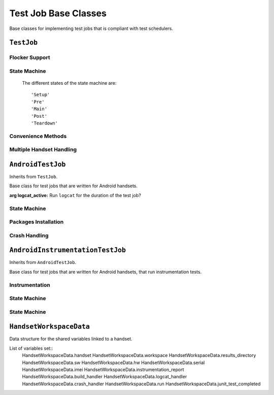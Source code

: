 Test Job Base Classes
=====================

Base classes for implementing test jobs that is compliant with test schedulers.

``TestJob``
-----------

.. class:: ave.utils.testjob.TestJob( )

    May be used as a base class when implementing test jobs to be executed.
    Implement a class inheriting from this class and at least override the
    ``main()`` function. It is recommended to set the instance
    variable branch to the CM branch that the test is running on.

    Call ``execute()`` on the class instance in the test job. This will pick up
    parameters including the globally unique ID, or "GUID", used
    to track the job's execution.

    .. Note:: When executing on a development machine, the GUID is randomized
        by ``TestJob``. If test results are reported to *Decibel*, this GUID
        may be used to find those results in that database.

    :raises Exception: If the scheduler issued an invalid GUID.

Flocker Support
+++++++++++++++

    .. attribute:: flocker_session_key

        Use this attribute in calls to ``Workspace.flocker_push_*()`` functions
        to get all logs collected in the same Flocker session.

State Machine
+++++++++++++

    The different states of the state machine are::

        'Setup'
        'Pre'
        'Main'
        'Post'
        'Teardown'

    .. function:: execute(nr_of_iterations)

        Drives the whole test job execution state machine. Will run
        setup-pre-main-post-teardown looping over pre-main-post the specified
        number of times.

        Each call to the functions are contained in a try statement that catches
        exceptions, logs it to file and exits the execution flow in an ordered
        way if an exception is caught.

        :arg nr_of_iterations: A number that states how many times pre-main-post
            should be iterated in the state machine

    .. function:: setup()

        *Setup* state in execution state machine, should be used for general
        setup for the test job. Regardless of *nr_of_iterations* parameter in
        execute it will be executed once.

    .. function:: pre()

        *Pre* state in execution state machine, should be used for setup that is
        closely connected to the test performed in the following main function.
        If execute is called with parameter *nr_of_iterations* > 1, ``pre()``
        will be executed that number of times.

    .. function:: main()

        The *Main* state in the state machine. Must be overridden in a subclass.
        Will be executed *nr_of_iteration* times.

    .. function:: post()

        *Post* state in execution state machine, should be used for cleanup that
        is closely connected to the test performed in the previous main
        function. If ``execute()`` is called with parameter *nr_of_iterations*
        > 1, ``post()`` will be executed that number of times.

    .. function:: teardown(self)

        *Teardown* state in execution state machine, should be used for general
        cleanup for the test job. Regardless of *nr_of_iterations* parameter in
        ``execute()`` it will be executed once.

Convenience Methods
+++++++++++++++++++
.. function:: allocate_equipment(self)

    .. function:: allocate_equipment()

        Retrieves the profiles from ``vcsjob`` and assigns equipment with the
        ``equipment_assignment()`` function.

    .. function:: equipment_assignment(profiles)

        Must be overridden in subclass.

        Subclass function should assign all the equipment with a single call
        to ``Broker.get()``.

        :arg profiles: List of profiles that should be assigned.

    .. function:: evaluate_results()

        Must be overridden in subclass.

        Should evaluate results and set a verdict of the test job to one of
        ``vcsjob.OK``, ``vcsjob.FAILURES`` or ``vcsjob.ERROR``.

    .. function:: find_suitable_label()

        Gets the build label from the allocated handset. If it is set to
        ``"private"``, then the latest official build label on the current
        branch is used instead.

        :returns: A string with the found label

    .. function:: print_handset_info()

        Prints all info in the handset profile plus build label and SIM
        information to log.

    .. function:: update_status(test_job_status)

        Setter of *self.test_job_status*. Use this method to avoid overwriting
        values with higher priority, to get logging, and to not set invalid
        status values.

        :arg test_job_status: the status to be set.

Multiple Handset Handling
+++++++++++++

    .. function:: register_handset_workspace(handset, workspace)

        Use to register handset and workspace. Create an HandsetWorkspaceData
        object and put it into *self.handset_workspace_data_dict* which is a
        dict, handset's serial as key, HandsetWorkspaceData object as value.

        :arg handset: the handset allocated
        :arg workspace: the workspace allocated with handset together

    .. function:: get_handset_workspace_data(handset)

        Get the HandsetWorkspaceData object linked with given handset

        :arg handset: the handset allocated
        :returns: A HandsetWorkspaceData object

``AndroidTestJob``
------------------

.. class:: ave.utils.testjob_android.AndroidTestJob(logcat_active=True)

    Inherits from ``TestJob``.

    Base class for test jobs that are written for Android handsets.

    :arg logcat_active: Run ``logcat`` for the duration of the test job?

State Machine
+++++++++++++

    .. function:: setup()

        * Calls the ``TestJob.setup()`` function.
        * Removes crashes from handset by calling
          ``remove_crashes_from_handset()``.
        * Initiates logcat if variable *logcat_active* is set to *True*.

    .. function:: teardown()

        * Get all logcat data and pushes it to flocker if *logcat_active* is
          set to *True*.
        * Handles crash dumps.
        * Calls the ``TestJob.teardown()`` function.

Packages Installation
+++++++++++++++++++++

    .. function:: download_binary(pkg, app, label=None, version=None,\
            package_component=None, handset=None)

        Downloads the specified application from C2D or Jenkins depending on
        how *self.build_url* is set.

        :arg pkg: The package to fetch from.
        :arg app: The application to fetch.
        :arg label: The label to fetch from. *Not used if downloading from
            Jenkins.*
        :arg package_component: Package component to download from, will not be
            used if label is set. *Not used if downloading from Jenkins.*
        :arg version: Version to download, will not be used if label is set.
            *Not used if downloading from Jenkins.*
        :arg handset: the handset used, must be set. For backwards compatibility,
            Defaults to *None*
        :returns: The path to the downloaded files. *Not used if downloading
            from Jenkins.*

    .. function:: download_binary_from_jenkins(pkg, app, build_url=None,\
            pkg_path=None, handset=None)

        Downloads the specified application from Jenkins.

        :arg pkg: The package to fetch from.
        :arg app: The application to fetch.
        :arg build_url: The path to the Jenkins build.
        :arg pkg_path: The path to the artifacts created by the Jenkins build.
            Not necessary to set unless a special Jenkins job is used that does
            not follow standard BOC setup.
        :arg handset: the handset used, must be set. For backwards compatibility,
            Defaults to *None*
        :returns: The path to the downloaded files.

    .. function:: fetch_binary(label, pkg, app, handset=None)

        Deprecated. Use ``download_binary()``.

    .. function:: install_binary(path, timeout=30, handset=None)

        Wrapper function for ``AndroidHandset.install()``

        :arg path: Path to the place to find files that should be installed.
        :arg timeout: Timeout in seconds (defaults to 30 seconds).
        :arg handset: the handset used, must be set. For backwards compatibility,
            Defaults to *None*

    .. function:: reinstall_binary(path, timeout=30, handset=None)

        Wrapper function for ``AndroidHandset.reinstall()``

        :arg path: Path to the place to find files that should be reinstalled.
        :arg timeout: Timeout in seconds (defaults to 30 seconds).
        :arg handset: the handset used, must be set. For backwards compatibility,
            Defaults to *None*

    .. function:: uninstall_binary(pkg, handset=None)

        Checks if a package is installed and if it is it is uninstalled.

        :arg pkg: The name of the package to uninstall.
        :arg handset: the handset used, must be set. For backwards compatibility,
            Defaults to *None*

Crash Handling
++++++++++++++

    .. function:: remove_crashes_from_handset()

        Removes all found crashes on the allocated handset.

    .. function:: handle_crash_dumps()

        If the allocated handset has an official build label, then all crashes
        are pulled and reported to Goobug.

        Removes all crashes from the handset.

``AndroidInstrumentationTestJob``
---------------------------------

.. class:: ave.utils.testjob_android.AndroidInstrumentationTestJob(\
        logcat_active=True)

    Inherits from ``AndroidTestJob``.

    Base class for test jobs that are written for Android handsets, that run
    instrumentation tests.

Instrumentation
+++++++++++++++

    .. function:: execute_instrumentation_tests(runner, test_name,\
        test_options, timeout=600, handset=None)

        Executes an instrumentation test. Stores the JUnit result file in the
        local results directory and pushes it to flocker, then shouts it to
        Panotti.

        :arg runner: The runner to run.
        :arg test_name: The Name of the test.
        :arg test_options: Test options that are passed on to ``run_junit()``.
            Defaults to *None*.
        :arg timeout: Timeout in seconds, defaults to 600.
        :arg handset: the handset used, must be set. For backwards compatibility,
            Defaults to *None*

    .. function:: evaluate_results()

        Reports the test by using ``report_instrumentation_tests()``. If the
        reporting succeeds, then the report is evaluated with the function
        ``evaluate_instrumentation_report()``.

    .. function:: report_instrumentation_tests(handset=None)

        Reports the Instrumentation test to decibel

        :arg handset: the handset used, must be set. For backwards compatibility,
            Defaults to *None*

        :returns: *True* if the reporting is successful.

    .. function:: evaluate_instrumentation_report(handset=None)

        Evaluates the instrumentation test report and sets the test job status
        to ``vcsjob.ERROR``, ``vcsjob.FAILURES`` or ``vcsjob.OK`` depending on
        the result of the tests.

        :arg handset: the handset used, must be set. For backwards compatibility,
            Defaults to *None*

State Machine
+++++++++++++

    .. function:: setup()

        Calls ``AndroidInstrumentationTestJob.setup()``.

State Machine
+++++++++++++

    .. function:: setup()

        Calls ``AndroidTestJob.setup()``.

``HandsetWorkspaceData``
------------------

.. class:: ave.utils.testjob.HandsetWorkspaceData(handset, workspace)

    Data structure for the shared variables linked to a handset.

    List of variables set::
        HandsetWorkspaceData.handset
        HandsetWorkspaceData.workspace
        HandsetWorkspaceData.results_directory
        HandsetWorkspaceData.sw
        HandsetWorkspaceData.hw
        HandsetWorkspaceData.serial
        HandsetWorkspaceData.imei
        HandsetWorkspaceData.instrumentation_report
        HandsetWorkspaceData.build_handler
        HandsetWorkspaceData.logcat_handler
        HandsetWorkspaceData.crash_handler
        HandsetWorkspaceData.run
        HandsetWorkspaceData.junit_test_completed

    .. function:: set(name, value):

        The function assigns the value to the attribute.

        :arg name: A string may name an existing attribute or a new attribute
        :arg value: an arbitrary value

